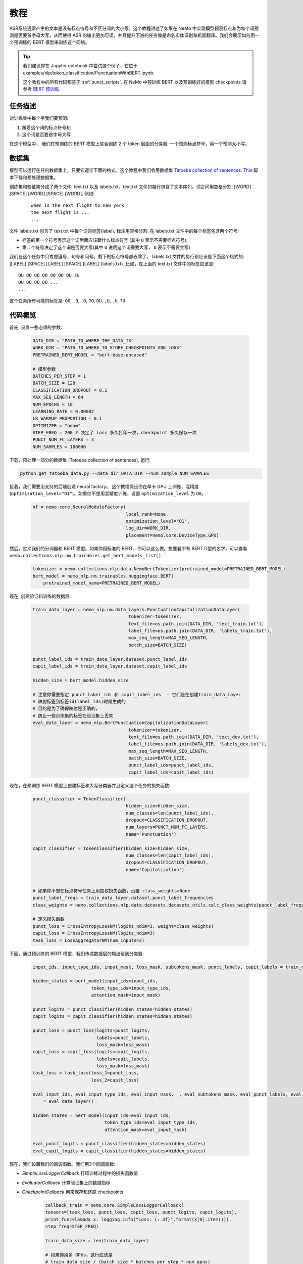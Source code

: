 教程
========


ASR系统通常产生的文本是没有标点符号和不区分词的大小写。这个教程讲述了如果在 NeMo 中实现模型预测标点和为每个词预测是否要首字母大写，从而使得 ASR 的输出更加可读，并且提升下游的任务像是命名实体识别和机器翻译。我们会展示如何用一个预训练的 BERT 模型来训练这个网络。 

.. tip::

    我们建议你在 Jupyter notebook 中尝试这个例子，它位于 examples/nlp/token_classification/PunctuationWithBERT.ipynb.
    
    这个教程中的所有代码都基于 :ref:`punct_scripts`.
    在 NeMo 中预训练 BERT 以及预训练好的模型 checkpoints 请参考 `BERT 预训练 <https://nvidia.github.io/NeMo/zh/nlp/bert_pretraining.html>`__.


任务描述
----------------

对训练集中每个字我们要预测:

1. 跟着这个词的标点符号和
2. 这个词是否要首字母大写

在这个模型中， 我们在预训练的 BERT 模型上联合训练 2 个 token 层面的分类器: 一个预测标点符号，另一个预测大小写。

数据集
-------

模型可以运行在任何数据集上，只要它遵守下面的格式。这个教程中我们会用数据集 `Tatoeba collection of sentences`_. `This`_ 脚本下载和预处理数据集。

.. _Tatoeba collection of sentences: https://tatoeba.org/eng
.. _This: https://github.com/NVIDIA/NeMo/blob/master/examples/nlp/token_classification/get_tatoeba_data.py


训练集和验证集分成了两个文件: text.txt 以及 labels.txt。text.txt 文件的每行包含了文本序列，词之间用空格分割:
[WORD] [SPACE] [WORD] [SPACE] [WORD], 例如:

  ::
    
    when is the next flight to new york
    the next flight is ...
    ...

文件 labels.txt 包含了 text.txt 中每个词的标签(label), 标注用空格分割.
在 labels.txt 文件中的每个标签包含两个符号:

* 标签的第一个符号表示这个词后面应该跟什么标点符号 (其中 ``O`` 表示不需要标点符号);
* 第二个符号决定了这个词是否要大写(其中 ``U`` 说明这个词需要大写， ``O`` 表示不需要大写)

我们在这个任务中只考虑逗号，句号和问号。剩下的标点符号都去除了。
labels.txt 文件的每行都应该是下面这个格式的: 
[LABEL] [SPACE] [LABEL] [SPACE] [LABEL] (labels.txt). 比如，在上面的 text.txt 文件中的标签应该是:

::
    
    OU OO OO OO OO OO OU ?U 
    OU OO OO OO ...
    ...

这个任务所有可能的标签是: ``OO``, ``,O``, ``.O``, ``?O``, ``OU``, ``,U``, ``.U``, ``?U``.

代码概览
-------------

首先, 设置一些必须的参数:

    .. code-block:: python
        
        DATA_DIR = "PATH_TO_WHERE_THE_DATA_IS"
        WORK_DIR = "PATH_TO_WHERE_TO_STORE_CHECKPOINTS_AND_LOGS"
        PRETRAINED_BERT_MODEL = "bert-base-uncased"

        # 模型参数
        BATCHES_PER_STEP = 1
        BATCH_SIZE = 128
        CLASSIFICATION_DROPOUT = 0.1
        MAX_SEQ_LENGTH = 64
        NUM_EPOCHS = 10
        LEARNING_RATE = 0.00002
        LR_WARMUP_PROPORTION = 0.1
        OPTIMIZER = "adam"
        STEP_FREQ = 200 # 决定了 loss 多久打印一次，checkpoint 多久保存一次
        PUNCT_NUM_FC_LAYERS = 3
        NUM_SAMPLES = 100000

下载，预处理一部分的数据集 (Tatoeba collection of sentences), 运行:

.. code-block:: bash
        
        python get_tatoeba_data.py --data_dir DATA_DIR --num_sample NUM_SAMPLES

接着，我们需要用支持的后端创建 neural factory。 这个教程假设你在单卡 GPU 上训练，混精度 (``optimization_level="O1"``)。如果你不想用混精度训练，设置 ``optimization_level`` 为 ``O0``。

    .. code-block:: python

        nf = nemo.core.NeuralModuleFactory(
                                           local_rank=None,
                                           optimization_level="O1",
                                           log_dir=WORK_DIR,
                                           placement=nemo.core.DeviceType.GPU)

然后，定义我们的分词器和 BERT 模型。如果你用标准的 BERT，你可以这么做。想要看所有 BERT O型的名字，可以查看 ``nemo.collections.nlp.nm.trainables.get_bert_models_list()``. \
``

    .. code-block:: python

        tokenizer = nemo.collections.nlp.data.NemoBertTokenizer(pretrained_model=PRETRAINED_BERT_MODEL)
        bert_model = nemo_nlp.nm.trainables.huggingface.BERT(
            pretrained_model_name=PRETRAINED_BERT_MODEL)

现在, 创建验证和训练的数据层:

    .. code-block:: python

        train_data_layer = nemo_nlp.nm.data_layers.PunctuationCapitalizationDataLayer(
                                            tokenizer=tokenizer,
                                            text_file=os.path.join(DATA_DIR, 'text_train.txt'),
                                            label_file=os.path.join(DATA_DIR, 'labels_train.txt'),
                                            max_seq_length=MAX_SEQ_LENGTH,
                                            batch_size=BATCH_SIZE)

        punct_label_ids = train_data_layer.dataset.punct_label_ids
        capit_label_ids = train_data_layer.dataset.capit_label_ids

        hidden_size = bert_model.hidden_size

        # 注意你需要指定 punct_label_ids 和 capit_label_ids  - 它们是在创建train_data_layer
        # 映射标签到标签id(label_ids)时候生成的
        # 目的是为了确保映射是正确的，
        # 防止一些训练集的标签在验证集上丢失
        eval_data_layer = nemo_nlp.BertPunctuationCapitalizationDataLayer(
                                            tokenizer=tokenizer,
                                            text_file=os.path.join(DATA_DIR, 'text_dev.txt'),
                                            label_file=os.path.join(DATA_DIR, 'labels_dev.txt'),
                                            max_seq_length=MAX_SEQ_LENGTH,
                                            batch_size=BATCH_SIZE,
                                            punct_label_ids=punct_label_ids,
                                            capit_label_ids=capit_label_ids)


现在，在预训练 BERT 模型上创建标签和大写分类器并且定义这个任务的损失函数:

  .. code-block:: python

      punct_classifier = TokenClassifier(
                                         hidden_size=hidden_size,
                                         num_classes=len(punct_label_ids),
                                         dropout=CLASSIFICATION_DROPOUT,
                                         num_layers=PUNCT_NUM_FC_LAYERS,
                                         name='Punctuation')

      capit_classifier = TokenClassifier(hidden_size=hidden_size,
                                         num_classes=len(capit_label_ids),
                                         dropout=CLASSIFICATION_DROPOUT,
                                         name='Capitalization')


      # 如果你不想在标点符号任务上用加权损失函数，设置 class_weights=None
      punct_label_freqs = train_data_layer.dataset.punct_label_frequencies
      class_weights = nemo.collections.nlp.data.datasets.datasets_utils.calc_class_weights(punct_label_freqs)

      # 定义损失函数
      punct_loss = CrossEntropyLossNM(logits_ndim=3, weight=class_weights)
      capit_loss = CrossEntropyLossNM(logits_ndim=3)
      task_loss = LossAggregatorNM(num_inputs=2)


下面，通过预训练的 BERT 模型，我们传递数据层的输出给到分类器:

  .. code-block:: python

      input_ids, input_type_ids, input_mask, loss_mask, subtokens_mask, punct_labels, capit_labels = train_data_layer()

      hidden_states = bert_model(input_ids=input_ids,
                            token_type_ids=input_type_ids,
                            attention_mask=input_mask)

      punct_logits = punct_classifier(hidden_states=hidden_states)
      capit_logits = capit_classifier(hidden_states=hidden_states)

      punct_loss = punct_loss(logits=punct_logits,
                              labels=punct_labels,
                              loss_mask=loss_mask)
      capit_loss = capit_loss(logits=capit_logits,
                              labels=capit_labels,
                              loss_mask=loss_mask)
      task_loss = task_loss(loss_1=punct_loss,
                            loss_2=capit_loss)

      eval_input_ids, eval_input_type_ids, eval_input_mask, _, eval_subtokens_mask, eval_punct_labels, eval_capit_labels\
          = eval_data_layer()

      hidden_states = bert_model(input_ids=eval_input_ids,
                                 token_type_ids=eval_input_type_ids,
                                 attention_mask=eval_input_mask)

      eval_punct_logits = punct_classifier(hidden_states=hidden_states)
      eval_capit_logits = capit_classifier(hidden_states=hidden_states)



现在，我们设置我们的回调函数。我们用3个回调函数:

* `SimpleLossLoggerCallback` 打印训练过程中的损失函数值
* `EvaluatorCallback` 计算验证集上的数据指标
* `CheckpointCallback` 用来保存和还原 checkpoints

    .. code-block:: python

        callback_train = nemo.core.SimpleLossLoggerCallback(
        tensors=[task_loss, punct_loss, capit_loss, punct_logits, capit_logits],
        print_func=lambda x: logging.info("Loss: {:.3f}".format(x[0].item())),
        step_freq=STEP_FREQ)

        train_data_size = len(train_data_layer)

        # 如果你用多 GPUs，这行应该是
        # train_data_size / (batch_size * batches_per_step * num_gpus)
        steps_per_epoch = int(train_data_size / (BATCHES_PER_STEP * BATCH_SIZE))

        # 回调评估模型
        callback_eval = nemo.core.EvaluatorCallback(
            eval_tensors=[eval_punct_logits,
                          eval_capit_logits,
                          eval_punct_labels,
                          eval_capit_labels,
                          eval_subtokens_mask],
            user_iter_callback=lambda x, y: eval_iter_callback(x, y),
            user_epochs_done_callback=lambda x: eval_epochs_done_callback(x,
                                                                          punct_label_ids,
                                                                          capit_label_ids),
            eval_step=steps_per_epoch)

        # 回调保存 checkpoints
        ckpt_callback = nemo.core.CheckpointCallback(folder=nf.checkpoint_dir,
                                                     step_freq=STEP_FREQ)

最后，定义学习率策略和我们的优化器，开始训练:

    .. code-block:: python

        lr_policy = WarmupAnnealing(NUM_EPOCHS * steps_per_epoch,
                            warmup_ratio=LR_WARMUP_PROPORTION)

        nf.train(tensors_to_optimize=[task_loss],
                 callbacks=[callback_train, callback_eval, ckpt_callback],
                 lr_policy=lr_policy,
                 batches_per_step=BATCHES_PER_STEP,
                 optimizer=OPTIMIZER,
                 optimization_params={"num_epochs": NUM_EPOCHS,
                                      "lr": LEARNING_RATE})

推理
---------

为了看看模型的推理预测，我们在一些样本上运行推理。我们需要定义一个数据层，就像我们为训练和验证评估那样创建的数据层。

.. code-block:: python

    queries = ['can i help you',
               'yes please',
               'we bought four shirts from the nvidia gear store in santa clara',
               'we bought four shirts one mug and ten thousand titan rtx graphics cards',
               'the more you buy the more you save']
    infer_data_layer = nemo_nlp.nm.data_layers.BertTokenClassificationInferDataLayer(
                                                            queries=queries,
                                                            tokenizer=tokenizer,
                                                            max_seq_length=MAX_SEQ_LENGTH,
                                                            batch_size=1)


运行推理，基于训练结果加上标点符号和单词大写:

.. code-block:: python

    input_ids, input_type_ids, input_mask, _, subtokens_mask = infer_data_layer()

    hidden_states = bert_model(input_ids=input_ids,
                                          token_type_ids=input_type_ids,
                                          attention_mask=input_mask)
    punct_logits = punct_classifier(hidden_states=hidden_states)
    capit_logits = capit_classifier(hidden_states=hidden_states)

    evaluated_tensors = nf.infer(tensors=[punct_logits, capit_logits, subtokens_mask],
                                 checkpoint_dir=WORK_DIR + '/checkpoints')



    # 帮助函数
    def concatenate(lists):
        return np.concatenate([t.cpu() for t in lists])

    punct_ids_to_labels = {punct_label_ids[k]: k for k in punct_label_ids}
    capit_ids_to_labels = {capit_label_ids[k]: k for k in capit_label_ids}

    punct_logits, capit_logits, subtokens_mask = [concatenate(tensors) for tensors in evaluated_tensors]
    punct_preds = np.argmax(punct_logits, axis=2)
    capit_preds = np.argmax(capit_logits, axis=2)

    for i, query in enumerate(queries):
        logging.info(f'Query: {query}')

        punct_pred = punct_preds[i][subtokens_mask[i] > 0.5]
        capit_pred = capit_preds[i][subtokens_mask[i] > 0.5]
        words = query.strip().split()
        if len(punct_pred) != len(words) or len(capit_pred) != len(words):
            raise ValueError('Pred and words must be of the same length')

        output = ''
        for j, w in enumerate(words):
            punct_label = punct_ids_to_labels[punct_pred[j]]
            capit_label = capit_ids_to_labels[capit_pred[j]]

            if capit_label != 'O':
                w = w.capitalize()
            output += w
            if punct_label != 'O':
                output += punct_label
            output += ' '
        logging.info(f'Combined: {output.strip()}\n')

预测结果:
    
    ::

        Query: can i help you
        Combined: Can I help you?

        Query: yes please
        Combined: Yes, please.

        Query: we bought four shirts from the nvidia gear store in santa clara
        Combined: We bought four shirts from the Nvidia gear store in Santa Clara.

        Query: we bought four shirts one mug and ten thousand titan rtx graphics cards
        Combined: We bought four shirts, one mug, and ten thousand Titan Rtx graphics cards.

        Query: the more you buy the more you save
        Combined: The more you buy, the more you save.

.. _punct_scripts:

训练和推理脚本
------------------------------

运行提供的训练脚本:

.. code-block:: bash

    python examples/nlp/token_classification/punctuation_capitalization.py --data_dir path_to_data --pretrained_model_name=bert-base-uncased --work_dir path_to_output_dir

运行推理:

.. code-block:: bash

    python examples/nlp/token_classification/punctuation_capitalization_infer.py --punct_labels_dict path_to_data/punct_label_ids.csv --capit_labels_dict path_to_data/capit_label_ids.csv --checkpoint_dir path_to_output_dir/checkpoints/

注意, punct_label_ids.csv 和 capit_label_ids.csv 文件在训练的时候会生成并且存在 data_dir 文件目录下。

多 GPU 训练
------------------

在多张 GPU 上训练，运行

.. code-block:: bash

    export NUM_GPUS=2
    python -m torch.distributed.launch --nproc_per_node=$NUM_GPUS examples/nlp/token_classification/punctuation_capitalization.py --num_gpus $NUM_GPUS --data_dir path_to_data

